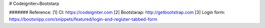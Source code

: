 # Codeigniter+Bootstarp


####### Reference:
[1] CI: https://codeigniter.com
[2] Bootstarap: http://getbootstrap.com
[3] Login form: https://bootsnipp.com/snippets/featured/login-and-register-tabbed-form



